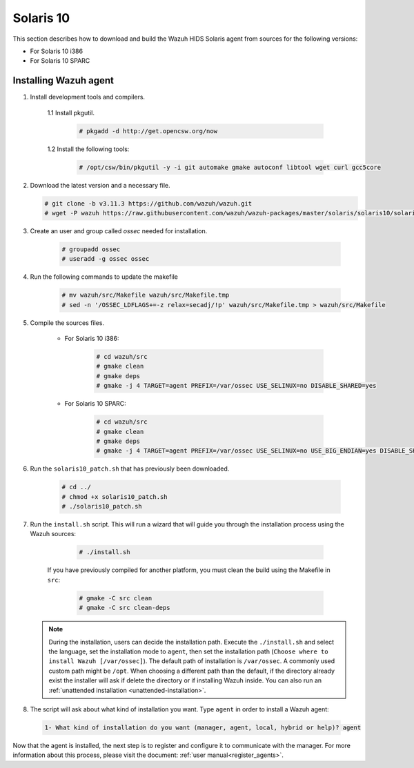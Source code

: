 .. Copyright (C) 2019 Wazuh, Inc.

.. meta:: :description: Wazuh agent sources installation on Solaris 10

.. _wazuh_agent_sources_solaris10:

Solaris 10
==========

This section describes how to download and build the Wazuh HIDS Solaris agent from sources for the following versions:

- For Solaris 10 i386
- For Solaris 10 SPARC

Installing Wazuh agent
----------------------

1. Install development tools and compilers.

      1.1 Install pkgutil.

         .. code-block:: console

            # pkgadd -d http://get.opencsw.org/now

      1.2  Install the following tools:

         .. code-block:: console

            # /opt/csw/bin/pkgutil -y -i git automake gmake autoconf libtool wget curl gcc5core

2. Download the latest version and a necessary file.

   .. code-block:: console

      # git clone -b v3.11.3 https://github.com/wazuh/wazuh.git
      # wget -P wazuh https://raw.githubusercontent.com/wazuh/wazuh-packages/master/solaris/solaris10/solaris10_patch.sh

3. Create an user and group called `ossec` needed for installation.

    .. code-block:: console

       # groupadd ossec
       # useradd -g ossec ossec

4. Run the following commands to update the makefile

     .. code-block:: console

        # mv wazuh/src/Makefile wazuh/src/Makefile.tmp
        # sed -n '/OSSEC_LDFLAGS+=-z relax=secadj/!p' wazuh/src/Makefile.tmp > wazuh/src/Makefile

5. Compile the sources files.

    * For Solaris 10 i386:

        .. code-block:: console

            # cd wazuh/src
            # gmake clean
            # gmake deps
            # gmake -j 4 TARGET=agent PREFIX=/var/ossec USE_SELINUX=no DISABLE_SHARED=yes

    * For Solaris 10 SPARC:

        .. code-block:: console

            # cd wazuh/src
            # gmake clean
            # gmake deps
            # gmake -j 4 TARGET=agent PREFIX=/var/ossec USE_SELINUX=no USE_BIG_ENDIAN=yes DISABLE_SHARED=yes

6. Run the ``solaris10_patch.sh`` that has previously been downloaded.

    .. code-block:: console

        # cd ../
        # chmod +x solaris10_patch.sh
        # ./solaris10_patch.sh

7. Run the ``install.sh`` script. This will run a wizard that will guide you through the installation process using the Wazuh sources:

     .. code-block:: console

        # ./install.sh

    If you have previously compiled for another platform, you must clean the build using the Makefile in ``src``:

      .. code-block:: console

        # gmake -C src clean
        # gmake -C src clean-deps

   .. note::
     During the installation, users can decide the installation path. Execute the ``./install.sh`` and select the language, set the installation mode to ``agent``, then set the installation path (``Choose where to install Wazuh [/var/ossec]``). The default path of installation is ``/var/ossec``. A commonly used custom path might be ``/opt``. When choosing a different path than the default, if the directory already exist the installer will ask if delete the directory or if installing Wazuh inside. You can also run an :ref:`unattended installation <unattended-installation>`.

8. The script will ask about what kind of installation you want. Type ``agent`` in order to install a Wazuh agent:

 .. code-block:: none

    1- What kind of installation do you want (manager, agent, local, hybrid or help)? agent

Now that the agent is installed, the next step is to register and configure it to communicate with the manager. For more information about this process, please visit the document: :ref:`user manual<register_agents>`.

